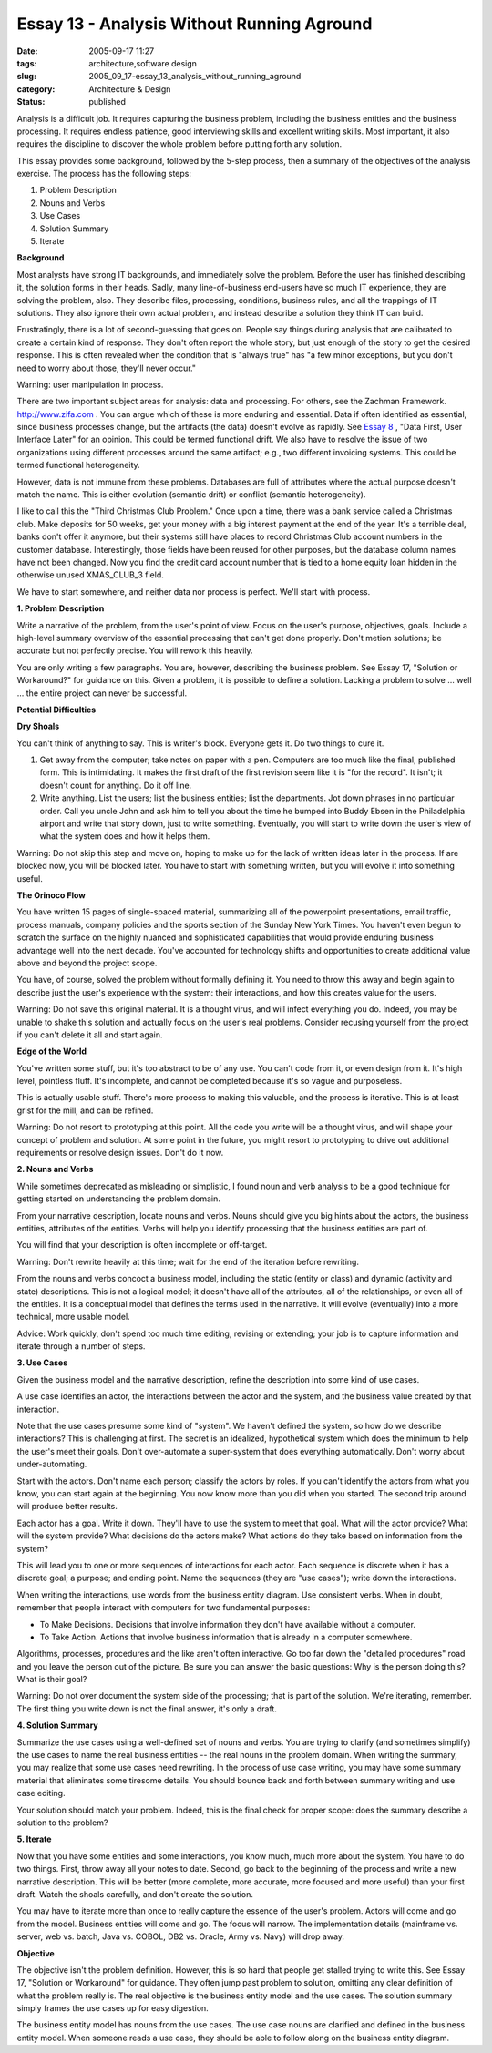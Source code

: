 Essay 13 - Analysis Without Running Aground
===========================================

:date: 2005-09-17 11:27
:tags: architecture,software design
:slug: 2005_09_17-essay_13_analysis_without_running_aground
:category: Architecture & Design
:status: published





Analysis is a difficult job. It requires
capturing the business problem, including the business entities and the business
processing. It requires endless patience, good interviewing skills and excellent
writing skills. Most important, it also requires the discipline to discover the
whole problem before putting forth any
solution.



This essay provides some
background, followed by the 5-step process, then a summary of the objectives of
the analysis exercise. The process has the following steps:

1.  Problem Description

#.  Nouns and Verbs

#.  Use Cases

#.  Solution Summary

#.  Iterate



**Background** 



Most
analysts have strong IT backgrounds, and immediately solve the problem. Before
the user has finished describing it, the solution forms in their heads. Sadly,
many line-of-business end-users have so much IT experience, they are solving the
problem, also. They describe files, processing, conditions, business rules, and
all the trappings of IT solutions. They also ignore their own actual problem,
and instead describe a solution they think IT can
build.



Frustratingly, there is a lot of
second-guessing that goes on. People say things during analysis that are
calibrated to create a certain kind of response. They don't often report the
whole story, but just enough of the story to get the desired response. This is
often revealed when the condition that is "always true" has "a few minor
exceptions, but you don't need to worry about those, they'll never
occur."



Warning:
user manipulation in
process.



There are two important
subject areas for analysis: data and processing. For others, see the Zachman
Framework. `http://www.zifa.com <http://www.zifa.com>`_  . You can argue which of
these is more enduring and essential. Data if often identified as essential,
since business processes change, but the artifacts (the data) doesn't evolve as
rapidly.  See `Essay 8 <{filename}/blog/2005/09/2005_09_11-essay_8_data_first_user_interface_later.rst>`_ , "Data First, User Interface Later" for
an opinion.  This could be termed functional drift. We also have to resolve the
issue of two organizations using different processes around the same artifact;
e.g., two different invoicing systems. This could be termed functional
heterogeneity.



However, data is not
immune from these problems. Databases are full of attributes where the actual
purpose doesn't match the name. This is either evolution (semantic drift) or
conflict (semantic heterogeneity).

I like to call this the "Third
Christmas Club Problem." Once upon a time, there was a bank service called a
Christmas club. Make deposits for 50 weeks, get your money with a big interest
payment at the end of the year. It's a terrible deal, banks don't offer it
anymore, but their systems still have places to record Christmas Club account
numbers in the customer database. Interestingly, those fields have been reused
for other purposes, but the database column names have not been changed. Now you
find the credit card account number that is tied to a home equity loan hidden in
the otherwise unused XMAS_CLUB_3
field.



We have to start somewhere, and
neither data nor process is perfect. We'll start with
process.



**1. Problem Description** 



Write a narrative of
the problem, from the user's point of view. Focus on the user's purpose,
objectives, goals. Include a high-level summary overview of the essential
processing that can't get done properly. Don't metion solutions; be accurate but
not perfectly precise. You will rework this
heavily.



You are only writing a few
paragraphs. You are, however, describing the business problem. See Essay 17,
"Solution or Workaround?" for guidance on this. Given a problem, it is possible
to define a solution. Lacking a problem to solve ... well ... the entire project
can never be
successful.



**Potential Difficulties** 



**Dry Shoals** 



You can't think of anything
to say. This is writer's block. Everyone gets it. Do two things to cure
it.

1.  Get away from the computer; take notes on
    paper with a pen. Computers are too much like the final, published form. This is
    intimidating. It makes the first draft of the first revision seem like it is
    "for the record". It isn't; it doesn't count for anything. Do it off
    line.

#.  Write anything. List the users; list the
    business entities; list the departments. Jot down phrases in no particular
    order. Call you uncle John and ask him to tell you about the time he bumped into
    Buddy Ebsen in the Philadelphia airport and write that story down, just to write
    something. Eventually, you will start to write down the user's view of what the
    system does and how it helps them.




Warning:
Do not skip this step and move on, hoping to make up for the lack of written
ideas later in the process. If are blocked now, you will be blocked later. You
have to start with something written, but you will evolve it into something
useful.



**The Orinoco Flow** 



You have written 15 pages of
single-spaced material, summarizing all of the powerpoint presentations, email
traffic, process manuals, company policies and the sports section of the Sunday
New York Times. You haven't even begun to scratch the surface on the highly
nuanced and sophisticated capabilities that would provide enduring business
advantage well into the next decade. You've accounted for technology shifts and
opportunities to create additional value above and beyond the project
scope.



You have, of course, solved the
problem without formally defining it. You need to throw this away and begin
again to describe just the user's experience with the system: their
interactions, and how this creates value for the
users.



Warning:
Do not save this original material. It is a thought virus, and will infect
everything you do. Indeed, you may be unable to shake this solution and actually
focus on the user's real problems. Consider recusing yourself from the project
if you can't delete it all and start
again.



**Edge of the World** 



You've written some stuff,
but it's too abstract to be of any use. You can't code from it, or even design
from it. It's high level, pointless fluff. It's incomplete, and cannot be
completed because it's so vague and
purposeless.



This is actually usable
stuff. There's more process to making this valuable, and the process is
iterative. This is at least grist for the mill, and can be
refined.



Warning:
Do not resort to prototyping at this point. All the code you write will be a
thought virus, and will shape your concept of problem and solution. At some
point in the future, you might resort to prototyping to drive out additional
requirements or resolve design issues. Don't do it
now.



**2. Nouns and Verbs** 



While sometimes deprecated as
misleading or simplistic, I found noun and verb analysis to be a good technique
for getting started on understanding the problem
domain.



From your narrative
description, locate nouns and verbs. Nouns should give you big hints about the
actors, the business entities, attributes of the entities. Verbs will help you
identify processing that the business entities are part
of.



You will find that your description
is often incomplete or off-target.




Warning:
Don't rewrite heavily at this time; wait for the end of the iteration before
rewriting.



From the nouns and verbs
concoct a business model, including the static (entity or class) and dynamic
(activity and state) descriptions. This is not a logical model; it doesn't have
all of the attributes, all of the relationships, or even all of the entities. It
is a conceptual model that defines the terms used in the narrative. It will
evolve (eventually) into a more technical, more usable
model.



Advice:
Work quickly, don't spend too much time editing, revising or extending; your job
is to capture information and iterate through a number of
steps.



**3. Use Cases** 



Given the business model and
the narrative description, refine the description into some kind of use
cases.

A use case identifies an actor, the
interactions between the actor and the system, and the business value created by
that interaction.



Note that the use
cases presume some kind of "system". We haven't defined the system, so how do we
describe interactions? This is challenging at first. The secret is an idealized,
hypothetical system which does the minimum to help the user's meet their goals.
Don't over-automate a super-system that does everything automatically. Don't
worry about under-automating.



Start
with the actors. Don't name each person; classify the actors by roles. If you
can't identify the actors from what you know, you can start again at the
beginning. You now know more than you did when you started. The second trip
around will produce better
results.



Each actor has a goal. Write
it down. They'll have to use the system to meet that goal. What will the actor
provide? What will the system provide? What decisions do the actors make? What
actions do they take based on information from the
system?



This will lead you to one or
more sequences of interactions for each actor. Each sequence is discrete when it
has a discrete goal; a purpose; and ending point. Name the sequences (they are
"use cases"); write down the
interactions.



When writing the
interactions, use words from the business entity diagram. Use consistent verbs.
When in doubt, remember that people interact with computers for two fundamental
purposes:

-   To Make Decisions.  Decisions that
    involve information they don't have available without a computer.

-   To Take Action.  Actions that involve
    business information that is already in a computer
    somewhere.



Algorithms, processes,
procedures and the like aren't often interactive.  Go too far down the "detailed
procedures" road and you leave the person out of the picture.  Be sure you can
answer the basic questions: Why is the person doing this?  What is their
goal?



Warning:
Do not over document the system side of the processing; that is part of the
solution. We're iterating, remember. The first thing you write down is not the
final answer, it's only a
draft.



**4. Solution Summary** 



Summarize the use cases
using a well-defined set of nouns and verbs. You are trying to clarify (and
sometimes simplify) the use cases to name the real business entities -- the real
nouns in the problem domain. When writing the summary, you may realize that some
use cases need rewriting. In the process of use case writing, you may have some
summary material that eliminates some tiresome details. You should bounce back
and forth between summary writing and use case
editing.



Your solution should match
your problem. Indeed, this is the final check for proper scope: does the summary
describe a solution to the
problem?



**5. Iterate** 



Now that you have some
entities and some interactions, you know much, much more about the system. You
have to do two things. First, throw away all your notes to date. Second, go back
to the beginning of the process and write a new narrative description. This will
be better (more complete, more accurate, more focused and more useful) than your
first draft. Watch the shoals carefully, and don't create the
solution.



You may have to iterate more
than once to really capture the essence of the user's problem. Actors will come
and go from the model. Business entities will come and go. The focus will
narrow. The implementation details (mainframe vs. server, web vs. batch, Java
vs. COBOL, DB2 vs. Oracle, Army vs. Navy) will drop
away.



**Objective** 



The
objective isn't the problem definition.   However, this is so hard that people
get stalled trying to write this. See Essay 17, "Solution or Workaround" for
guidance. They often jump past problem to solution, omitting any clear
definition of what the problem really is. The real objective is the business
entity model and the use cases. The solution summary simply frames the use cases
up for easy digestion.



The business
entity model has nouns from the use cases. The use case nouns are clarified and
defined in the business entity model. When someone reads a use case, they should
be able to follow along on the business entity diagram.



















